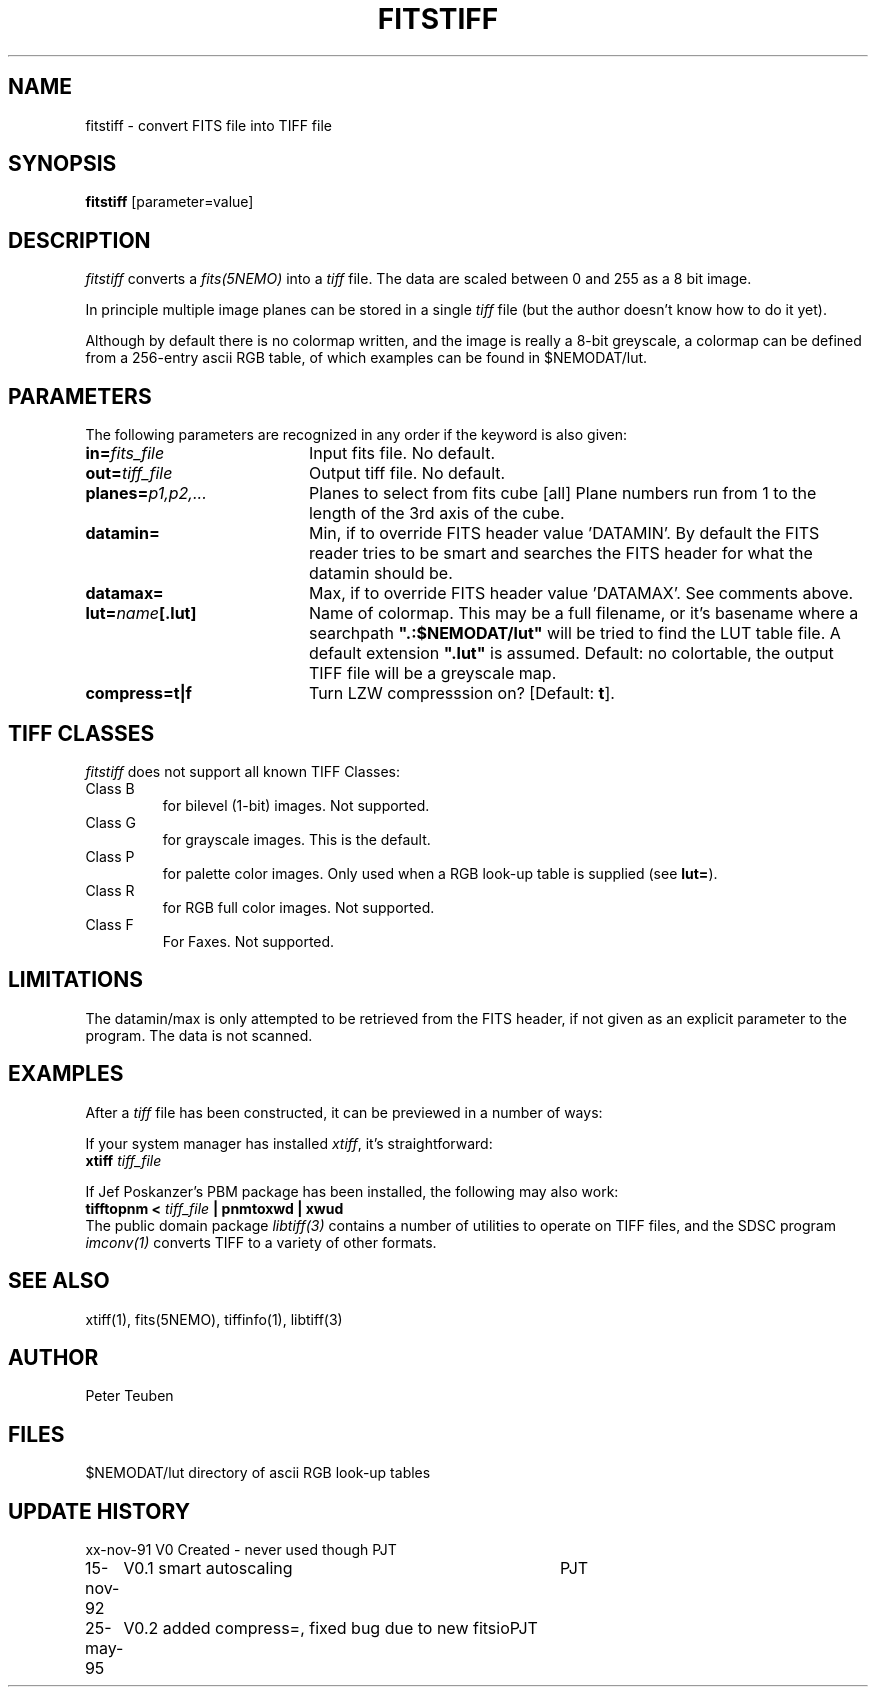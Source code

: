 .TH FITSTIFF 1NEMO "24 May 1995"
.SH NAME
fitstiff \- convert FITS file into TIFF file
.SH SYNOPSIS
\fBfitstiff\fP [parameter=value]
.SH DESCRIPTION
\fIfitstiff\fP converts a \fIfits(5NEMO)\fP into a \fItiff\fP file.
The data are scaled between 0 and 255 as a 8 bit image.
.PP
In principle multiple image planes can be stored in a single
\fItiff\fP file (but the author doesn't know how to do it yet).
.PP
Although by default there is no colormap written, and the image
is really a 8-bit greyscale, a colormap can be defined from a 256-entry
ascii RGB table, of which examples can be found in $NEMODAT/lut.
.SH PARAMETERS
The following parameters are recognized in any order if the keyword
is also given:
.TP 20
\fBin=\fP\fIfits_file\fP
Input fits file. No default.
.TP
\fBout=\fP\fItiff_file\fP
Output tiff file. No default.
.TP
\fBplanes=\fP\fIp1,p2,...\fP
Planes to select from fits cube [all] 
Plane numbers run from 1 to the length of the 3rd axis of the cube.
.TP
\fBdatamin=\fP
Min, if to override FITS header value 'DATAMIN'. 
By default the FITS reader tries to be smart and searches the FITS
header for what the datamin should be.
.TP
\fBdatamax=\fP
Max, if to override FITS header value 'DATAMAX'. See comments above.
.TP
\fBlut=\fP\fIname\fB[.lut]\fP
Name of colormap. This may be a full filename, or it's basename
where a searchpath \fB".:$NEMODAT/lut"\fP will be tried to 
find the LUT table file. A default extension \fB".lut"\fP is assumed.
Default: no colortable, the output TIFF file will be a greyscale map.
.TP
\fBcompress=t|f\fP
Turn LZW compresssion on? [Default: \fBt\fP].
.SH TIFF CLASSES
\fIfitstiff\fP does not support all known
TIFF Classes:
.TP
Class B 
for bilevel (1-bit) images. Not supported.
.TP
Class G 
for grayscale images. This is the default.
.TP
Class P 
for palette color images. Only used when a RGB look-up table is 
supplied (see \fBlut=\fP).
.TP
Class R 
for RGB full color images. Not supported.
.TP
Class F
For Faxes. Not supported.
.SH LIMITATIONS
The datamin/max is only attempted to be retrieved from the FITS
header, if not given as an explicit parameter to the program. The
data is not scanned.
.SH EXAMPLES
After a \fItiff\fP file has been constructed, it can be previewed in
a number of ways:
.PP
If your system manager has installed \fIxtiff\fP, it's straightforward:
.nf
	\fBxtiff\fP \fItiff_file\fP
.fi
.PP
If Jef Poskanzer's PBM package has been installed, the following may also work:
.nf
	\fBtifftopnm <\fP \fItiff_file\fP \fB| pnmtoxwd | xwud\fP
.fi
The public domain package \fIlibtiff(3)\fP contains a number of utilities
to operate on TIFF files, and the SDSC program \fIimconv(1)\fP converts
TIFF to a variety of other formats.
.SH SEE ALSO
xtiff(1), fits(5NEMO), tiffinfo(1), libtiff(3)
.SH AUTHOR
Peter Teuben
.SH FILES
.nf
.ta +2i
$NEMODAT/lut	directory of ascii RGB look-up tables
.fi
.SH UPDATE HISTORY
.nf
.ta +1.0i +4.0i
xx-nov-91	V0 Created - never used though	PJT
15-nov-92	V0.1 smart autoscaling   	PJT
25-may-95	V0.2 added compress=, fixed bug due to new fitsio	PJT
.fi
